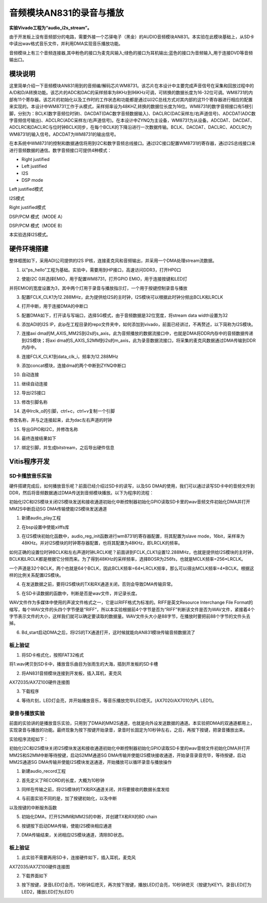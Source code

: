 音频模块AN831的录音与播放
===========================

**实验Vivado工程为“audio_i2s_stream”。**

由于开发板上没有音频部分的电路，需要外接一个芯驿电子（黑金）的AUDIO音频模块AN831。本实验在此模块基础上，从SD卡中读出wav格式音乐文件，并利用DMA实现音乐播放功能。

.. image:: images/27_media/image1.png
      
音频模块上有三个音频连接器,其中粉色的接口为麦克风输入;绿色的接口为耳机输出;蓝色的接口为音频输入,用于连接DVD等音频输出口。

模块说明
--------

这里简单介绍一下音频模块AN831用到的音频编/解码芯片WM8731。该芯片在本设计中主要完成声音信号在采集和回放过程中的A/D和D/A转换功能。该芯片的ADC和DAC的采样频率为8KHz到96KHz可调，可转换的数据长度为16-32位可调。WM8731的内部有11个寄存器。该芯片的初始化以及工作时的工作状态和功能都是通过以I2C总线方式对其内部的这11个寄存器进行相应的配置来实现的。本设计中WM8731工作于从模式，采样频率设为48KHZ,转换的数据位长度为16位。WM8731的数字音频接口有5根引脚，分别为：BCLK(数字音频位时钟)、DACDAT(DAC数字音频数据输入)、DACLRC(DAC采样左/右声道信号)、ADCDAT(ADC数字音频信号输出)、ADCLRC(ADC采样左/右声道信号)。在本设计中ZYNQ为主设备，WM8731为从设备。ADCDAT、DACDAT、ADCLRC和DACLRC与位时钟BCLK同步，在每个BCLK的下降沿进行一次数据传输。BCLK、DACDAT、DACLRC、ADCLRC为WM8731的输入信号。ADCDAT为WM8731的输出信号。

.. image:: images/27_media/image2.png
      
在本系统中WM8731的控制和数据通信将用到I2C和数字音频总线接口。通过I2C接口配置WM8731的寄存器，通过I2S总线接口来进行音频数据的通信。数字音频接口可提供4种模式：

-  Right justified

-  Left justified

-  I2S

-  DSP mode

.. image:: images/27_media/image3.png
      
Left justified模式

.. image:: images/27_media/image4.png
      
I2S模式

.. image:: images/27_media/image5.png
      
Right justified模式

.. image:: images/27_media/image6.png
      
DSP/PCM 模式（MODE A）

.. image:: images/27_media/image7.png
      
DSP/PCM 模式（MODE B）

本实验选择I2S模式。

硬件环境搭建
------------

整体框图如下，采用ADI公司提供的I2S IP核，连接麦克风和音频输出，并采用一个DMA处理stream流数据。

.. image:: images/27_media/image8.png

1. 以”ps_hello”工程为基础。实验中，需要用到HP接口，高速访问DDR3，打开HP0口

.. image:: images/27_media/image9.png
      
2. 使能I2C 0并选择EMIO，用于配置WM8731，打开GPIO EMIO，用于连接按键和LED灯

.. image:: images/27_media/image10.png
      
并将EMIO的宽度设置为3，其中两个灯用于录音与播放指示灯，一个用于按键控制录音与播放

.. image:: images/27_media/image11.png
      
3. 配置FCLK_CLK1为12.288MHz，此为提供给I2S的主时钟，I2S模块可以根据此时钟分频出BCLK和LRCLK

.. image:: images/27_media/image12.png
      
4. 打开中断，用于连接DMA的中断口

.. image:: images/27_media/image13.png
      
5. 配置DMA如下，打开读与写端口，选择SG模式，由于音频数据是32位宽度，将stream data width设置为32

.. image:: images/27_media/image14.png
      
6. 添加ADI的I2S IP，此ip在工程目录的repo文件夹中，如何添加到vivado，前面已经讲过，不再赘述，以下简称为I2S模块。

.. image:: images/27_media/image15.png
      
7. 连接axi dma的M_AXIS_MM2S到i2s的s_axis，此为音频播放的数据流接口中，也就是DMA将DDR内存中的音频数据传递到I2S模块；将axi dma的S_AXIS_S2MM到i2s的m_axis，此为录音数据流接口，将采集的麦克风数据通过DMA传输到DDR内存中。

.. image:: images/27_media/image16.png
      
8. 连接FCLK_CLK1到data_clk_i，频率为12.288MHz

.. image:: images/27_media/image17.png
      
9. 添加concat模块，连接dma的两个中断到ZYNQ中断口

.. image:: images/27_media/image18.png
      
10. 自动连接

.. image:: images/27_media/image19.png
      
11. 继续自动连接

.. image:: images/27_media/image20.png
      
12. 导出I2S接口

.. image:: images/27_media/image21.png
      
13. 修改引脚名称

|image1|\ |image2|

14. 选中lrclk_o的引脚，ctrl+c，ctrl+v复制一个引脚

.. image:: images/27_media/image24.png
      
修改名称，并与之连接起来，此为dac左右声道的时钟

.. image:: images/27_media/image25.png
      
15. 导出GPIO和I2C，并修改名称

.. image:: images/27_media/image26.png
      
16. 最终连接结果如下

.. image:: images/27_media/image27.png
      
17. 绑定引脚，并生成bitstream，之后导出硬件信息

.. image:: images/27_media/image28.png
         
Vitis程序开发
-------------

SD卡播放音乐实验
~~~~~~~~~~~~~~~~

硬件搭建完成后，如何播放音乐呢？前面已经介绍过SD卡的读写，以及SG DMA的使用，我们可以通过读写SD卡中的音频文件到DDR，然后将音频数据通过DMA传送到音频模块播放。以下为程序的流程：

初始化I2C和I2S模块关闭I2S模块发送和接收通道初始化中断控制器初始化GPIO读取SD卡里的wav音频文件初始化DMA并打开MM2S中断启动SG DMA传输使能I2S模块发送通道

1. 新建audio_play工程

.. image:: images/27_media/image29.png
      
2. 在bsp设置中使能xilffs库

.. image:: images/27_media/image30.png
      
3. 在I2S模块初始化函数中，audio_reg_init函数进行wm8731的寄存器配置，将其配置为slave mode，16bit，采样率为48KHz。并对I2S模块的时钟寄存器配置，也将其配置为48KHz，即LRCLK的频率。

.. image:: images/27_media/image31.png
      
如何正确的设置位时钟BCLK和左右声道时钟LRCLK呢？前面讲到FCLK_CLK1设置12.288MHz，也就是提供给I2S模块的主时钟，BCLK和LRCLK都是根据它分频而来。为了得到48KHz的采样频率，选择BOSR为256fs，也就是MCLK频率=256*LRCLK。

.. image:: images/27_media/image32.png
      
一个声道是32个BCLK，两个也就是64个BCLK，因此BCLK频率=64\*LRCLK频率，那么可以得出MCLK频率=4*BCLK。根据这样的比例关系配置I2S模块。

.. image:: images/27_media/image4.png
      
4. 在发送数据之前，要将I2S模块的TX和RX通道关闭，否则会导致DMA传输异常。

.. image:: images/27_media/image33.png
      
5. 在SD卡读数据的函数中，判断是否是wav文件，并记录长度。

.. image:: images/27_media/image34.png
      
WAV文件作为多媒体中使用的声波文件格式之一，它是以RIFF格式为标准的。RIFF是英文Resource Interchange File Format的缩写，每个WAV文件的头四个字节便是“RIFF”，所以本实验根据前4个字节是否为“RIFF”判断该文件是否为WAV文件，紧接着4个字节表示文件的大小，这样我们就可以确定要读取的数据量。WAV文件头大小是88字节，在播放时要把前88个字节的文件头去掉。

.. image:: images/27_media/image35.png
      
6. Bd_start启动DMA之后，将I2S的TX通道打开，这时候就能向AN831模块传输音频数据流了

.. image:: images/27_media/image36.png
      
板上验证
~~~~~~~~

1. 将SD卡格式化，按照FAT32格式

.. image:: images/27_media/image37.png
      
将1.wav拷贝到SD卡中，播放音乐曲目为张雨生的大海，插到开发板的SD卡槽

.. image:: images/27_media/image38.png
      
2. 将AN831音频模块连接到开发板，插入耳机，麦克风

.. image:: images/27_media/image39.png
      
AX7Z035/AX7Z100硬件连接图

3. 下载程序

.. image:: images/27_media/image40.png
      
4. 等待片刻，LED灯会亮，并开始播放音乐，等音乐播放完毕LED熄灭。(AX7020/AX7010为PL
   LED1)。

录音与播放实验
~~~~~~~~~~~~~~

前面的实验讲的是播放音乐实验，只用到了DMA的MM2S通道，也就是向外设发送数据的通道。本实验把DMA的双通道都用上，实现录音与播放的功能。最终现象为按下按键开始录音，录音时长固定为10秒钟左右，之后，再按下按键，把录音播放出来。

实验程序流程如下：

初始化I2C和I2S模块关闭I2S模块发送和接收通道初始化中断控制器初始化GPIO读取SD卡里的wav音频文件初始化DMA并打开MM2S和S2MM中断等待按键，启动S2MM通道SG DMA传输并使能I2S模块接收通道，开始录音录音完毕，等待按键，启动MM2S通道SG DMA传输并使能I2S模块发送通道，开始播放可以循环录音与播放操作

1. 新建audio_record工程

.. image:: images/27_media/image41.png
      
2. 首先定义了RECORD的长度，大概为10秒钟

.. image:: images/27_media/image42.png
      
3. 同样在传输之前，将I2S模块的TX和RX通道关闭，并将要接收的数据长度发给

.. image:: images/27_media/image43.png
      
4. 与前面实验不同的是，加了按键初始化，以及中断

.. image:: images/27_media/image44.png
      
以及按键的中断服务函数

.. image:: images/27_media/image45.png
      
5. 初始化DMA，打开S2MM和MM2S的中断，并创建TX和RX的BD chain

.. image:: images/27_media/image46.png
      
6. 按键按下启动DMA传输，使能I2S模块相应通道

.. image:: images/27_media/image47.png
      
7. DMA传输结束，关闭相应I2S模块通道，清除BD状态。

.. image:: images/27_media/image48.png
      
.. _板上验证-1:

板上验证
~~~~~~~~

1. 此实验不需要再用SD卡，连接硬件如下，插入耳机，麦克风

.. image:: images/27_media/image39.png
      
AX7Z035/AX7Z100硬件连接图

2. 下载界面如下

.. image:: images/27_media/image49.png
      
3. 按下按键，录音LED灯会亮，10秒钟后熄灭，再次按下按键，播放LED灯会亮，10秒钟熄灭（按键为KEY1，录音LED灯为LED2，播放LED灯为LED1）

.. |image1| image:: images/27_media/image22.png
.. |image2| image:: images/27_media/image23.png
      